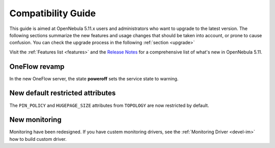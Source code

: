 
.. _compatibility:

====================
Compatibility Guide
====================

This guide is aimed at OpenNebula 5.11.x users and administrators who want to upgrade to the latest version. The following sections summarize the new features and usage changes that should be taken into account, or prone to cause confusion. You can check the upgrade process in the following :ref:`section <upgrade>`

Visit the :ref:`Features list <features>` and the `Release Notes <https://opennebula.org/use/>`__ for a comprehensive list of what's new in OpenNebula 5.11.

OneFlow revamp
==============

In the new OneFlow server, the state **poweroff** sets the service state to warning.

New default restricted attributes
=================================

The ``PIN_POLICY`` and ``HUGEPAGE_SIZE`` attributes from ``TOPOLOGY`` are now restricted by default.

New monitoring
==============

Monitoring have been redesigned. If you have custem monitoring drivers, see the :ref:`Monitoring Driver <devel-im>` how to build custom driver.